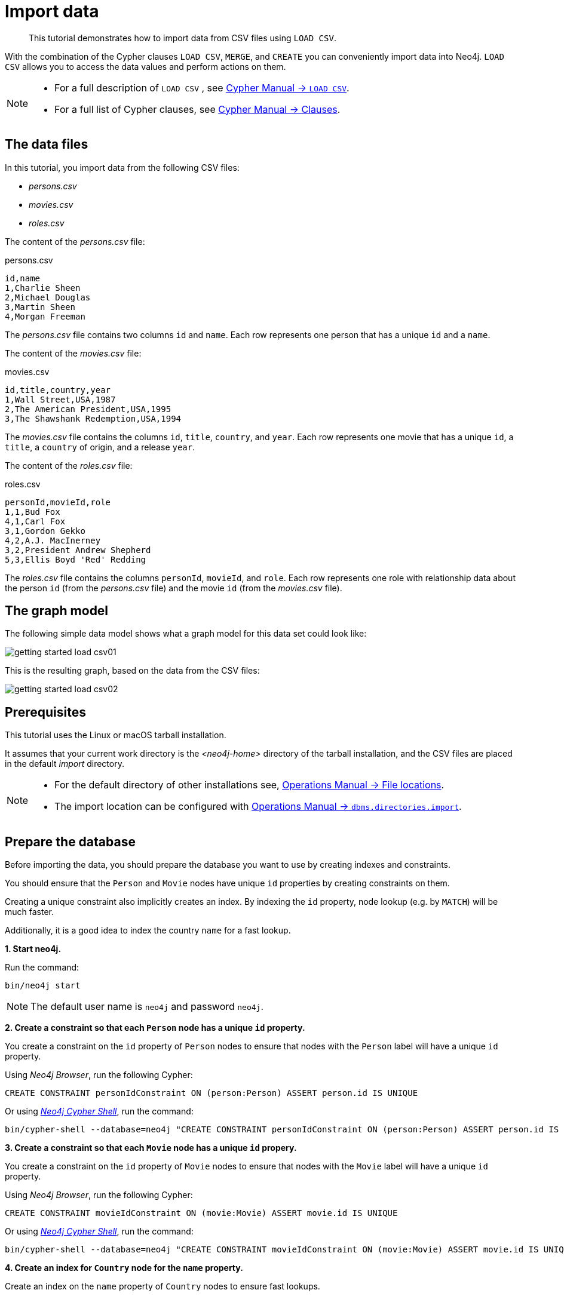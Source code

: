 :description: This tutorial demonstrates how to import data from CSV files using `LOAD CSV`.
[[cypher-intro-load-csv]]
= Import data

[abstract]
--
This tutorial demonstrates how to import data from CSV files using `LOAD CSV`.
--


With the combination of the Cypher clauses `LOAD CSV`, `MERGE`, and `CREATE` you can conveniently import data into Neo4j.
`LOAD CSV` allows you to access the data values and perform actions on them.

[NOTE]
====
* For a full description of `LOAD CSV` , see xref:4.4-preview@cypher-manual:ROOT:clauses/load-csv/index.adoc#query-load-csv[Cypher Manual -> `LOAD CSV`].
* For a full list of Cypher clauses, see xref:4.4-preview@cypher-manual:ROOT:clauses/index.adoc#query-clause[Cypher Manual -> Clauses].
====


== The data files

In this tutorial, you import data from the following CSV files:

* _persons.csv_
* _movies.csv_
* _roles.csv_


The content of the _persons.csv_ file:

.persons.csv
[source]
----
id,name
1,Charlie Sheen
2,Michael Douglas
3,Martin Sheen
4,Morgan Freeman
----

The _persons.csv_ file contains two columns `id` and `name`.
Each row represents one person that has a unique `id` and a `name`.


The content of the _movies.csv_ file:

.movies.csv
[source]
----
id,title,country,year
1,Wall Street,USA,1987
2,The American President,USA,1995
3,The Shawshank Redemption,USA,1994
----

The _movies.csv_ file contains the columns `id`, `title`, `country`, and `year`.
Each row represents one movie that has a unique `id`, a `title`, a `country` of origin, and a release `year`.


The content of the _roles.csv_ file:

.roles.csv
[source]
----
personId,movieId,role
1,1,Bud Fox
4,1,Carl Fox
3,1,Gordon Gekko
4,2,A.J. MacInerney
3,2,President Andrew Shepherd
5,3,Ellis Boyd 'Red' Redding
----

The _roles.csv_ file contains the columns `personId`, `movieId`, and `role`.
Each row represents one role with relationship data about the person `id` (from the _persons.csv_ file) and the movie `id` (from the _movies.csv_ file).


== The graph model

The following simple data model shows what a graph model for this data set could look like:

image::getting-started-load-csv01.svg[role="middle"]

// ["dot", "getting-started-load-csv01.svg", "neoviz"]
// ----
//   N0 [
//     label = "{Movie|title = \'movie title\'\lyear = \'year released\'\l}"
//   ]
//   N3 [
//     label = "{Person|name = \'name of person\'\l}"
//   ]
//   N8 [
//     label = "{Country|name = \'name of country\'\l}"
//   ]
//   N3 -> N0 [
//     color = "#4e9a06"
//     fontcolor = "#4e9a06"
//     label = "ACTED_IN\nrole = \'name of role\'\l"
//   ]
//   N0 -> N8 [
//     color = "#2e3436"
//     fontcolor = "#2e3436"
//     label = "ORIGIN"
//   ]

// ----

This is the resulting graph, based on the data from the CSV files:

image::getting-started-load-csv02.svg[role="middle"]

// ["dot", "getting-started-load-csv02.svg", "neoviz"]
// ----
//   N0 [
//     label = "{Movie|title = \'Wall Street\'\lyear = 1987\l}"
//   ]
//   N1 [
//     label = "{Movie|title = \'The Shawshank Redemption\'\lyear = 1994\l}"
//   ]
//   N2 [
//     label = "{Movie|title = \'The American President\'\lyear = 1995\l}"
//   ]
//   N3 [
//     label = "{Person|name = \'Martin Sheen\'\l}"
//   ]
//   N4 [
//     label = "{Person|name = \'Charlie Sheen\'\l}"
//   ]
//   N6 [
//     label = "{Person|name = \'Morgan Freeman\'\l}"
//   ]
//   N7 [
//     label = "{Person|name = \'Michael Douglas\'\l}"
//   ]
//   N8 [
//     label = "{Country|name = \'USA\'\l}"
//   ]
//   N4 -> N0 [
//     color = "#4e9a06"
//     fontcolor = "#4e9a06"
//     label = "ACTED_IN\nrole = \'Bud Fox\'\l"
//   ]
//   N3 -> N0 [
//     color = "#4e9a06"
//     fontcolor = "#4e9a06"
//     label = "ACTED_IN\nrole = \'Carl Fox\'\l"
//   ]
//   N7 -> N0 [
//     color = "#4e9a06"
//     fontcolor = "#4e9a06"
//     label = "ACTED_IN\nrole = \'Gordon Gekko\'\l"
//   ]
//   N7 -> N2 [
//     color = "#4e9a06"
//     fontcolor = "#4e9a06"
//     label = "ACTED_IN\nrole = \'President Andrew Shepherd\'\l"
//   ]
//   N3 -> N2 [
//     color = "#4e9a06"
//     fontcolor = "#4e9a06"
//     label = "ACTED_IN\nrole = \'A.J. MacInerney\'\l"
//   ]
//   N6 -> N1 [
//     color = "#4e9a06"
//     fontcolor = "#4e9a06"
//     label = "ACTED_IN\nrole = \'Ellis Boyd \'Red\' Redding\'\l"
//   ]
//   N0 -> N8 [
//     color = "#2e3436"
//     fontcolor = "#2e3436"
//     label = "ORIGIN"
//   ]
//   N1 -> N8 [
//     color = "#2e3436"
//     fontcolor = "#2e3436"
//     label = "ORIGIN"
//   ]
//   N2 -> N8 [
//     color = "#2e3436"
//     fontcolor = "#2e3436"
//     label = "ORIGIN"
//   ]

// ----

== Prerequisites

This tutorial uses the Linux or macOS tarball installation.

It assumes that your current work directory is the _<neo4j-home>_ directory of the tarball installation, and the CSV files are placed in the default _import_ directory.


[NOTE]
====
* For the default directory of other installations see, xref:4.4-preview@operations-manual:ROOT:configuration/file-locations/index.adoc#file-locations[Operations Manual -> File locations].
* The import location can be configured with <<operations-manual#config_dbms.directories.import, Operations Manual -> `dbms.directories.import`>>.
====


== Prepare the database

Before importing the data, you should prepare the database you want to use by creating indexes and constraints.

You should ensure that the `Person` and `Movie` nodes have unique `id` properties by creating constraints on them.

Creating a unique constraint also implicitly creates an index.
By indexing the `id` property, node lookup (e.g. by `MATCH`) will be much faster.

Additionally, it is a good idea to index the country `name` for a fast lookup.


**+1.+ Start neo4j.**

Run the command:

[source, shell, indent=0]
----
bin/neo4j start
----

[NOTE]
====
The default user name is `neo4j` and password `neo4j`.
====


**+2.+ Create a constraint so that each `Person` node has a unique `id` property.**

You create a constraint on the `id` property of `Person` nodes to ensure that nodes with the `Person` label will have a unique `id` property.

Using _Neo4j Browser_, run the following Cypher:

[source, cypher, indent=0]
----
CREATE CONSTRAINT personIdConstraint ON (person:Person) ASSERT person.id IS UNIQUE
----

Or using xref:4.4-preview@operations-manual:ROOT:tools/cypher-shell/index.adoc#cypher-shell[_Neo4j Cypher Shell_], run the command:

[source, shell, indent=0]
----
bin/cypher-shell --database=neo4j "CREATE CONSTRAINT personIdConstraint ON (person:Person) ASSERT person.id IS UNIQUE"
----

**+3.+ Create a constraint so that each `Movie` node has a unique `id` propery.**

You create a constraint on the `id` property of `Movie` nodes to ensure that nodes with the `Movie` label will have a unique `id` property.

Using _Neo4j Browser_, run the following Cypher:

[source, cypher, indent=0]
----
CREATE CONSTRAINT movieIdConstraint ON (movie:Movie) ASSERT movie.id IS UNIQUE
----

Or using xref:4.4-preview@operations-manual:ROOT:tools/cypher-shell/index.adoc#cypher-shell[_Neo4j Cypher Shell_], run the command:

[source, shell, indent=0]
----
bin/cypher-shell --database=neo4j "CREATE CONSTRAINT movieIdConstraint ON (movie:Movie) ASSERT movie.id IS UNIQUE"
----

**+4.+ Create an index for `Country` node for the `name` property.**

Create an index on the `name` property of `Country` nodes to ensure fast lookups.

[IMPORTANT]
====
When using `MERGE` or `MATCH` with `LOAD CSV`, make sure you have an xref::/cypher-intro/schema.adoc#cypher-intro-indexes[index] or a xref::/cypher-intro/schema.adoc#cypher-intro-constraints[unique constraint] on the property that you are merging on.
This will ensure that the query executes in a performant way.
====

Using _Neo4j Browser_, run the following Cypher:

[source, cypher, indent=0]
----
CREATE INDEX FOR (c:Country) ON (c.name)
----

Or using xref:4.4-preview@operations-manual:ROOT:tools/cypher-shell/index.adoc#cypher-shell[_Neo4j Cypher Shell_], run the command:

[source, shell, indent=0]
----
bin/cypher-shell --database=neo4j "CREATE INDEX FOR (c:Country) ON (c.name)"
----


== Import data using `LOAD CSV`


**+1.+ Load the data from the _persons.csv_ file.**

You create nodes with the `Person` label and the the the properties `id` and `name`.

Using _Neo4j Browser_, run the following Cypher:

[source, cypher, indent=0]
----
LOAD CSV WITH HEADERS FROM "file:///persons.csv" AS csvLine
CREATE (p:Person {id: toInteger(csvLine.id), name: csvLine.name})
----

Or using xref:4.4-preview@operations-manual:ROOT:tools/cypher-shell/index.adoc#cypher-shell[_Neo4j Cypher Shell_], run the command:

[source, shell, indent=0]
----
bin/cypher-shell --database=neo4j 'LOAD CSV WITH HEADERS FROM "file:///persons.csv" AS csvLine CREATE (p:Person {id:toInteger(csvLine.id), name:csvLine.name})'
----

Output:

[source]
----
Added 4 nodes, Set 8 properties, Added 4 labels
----

[TIP]
====
`LOAD CSV` also supports accessing CSV files via `HTTPS`, `HTTP`, and `FTP`, see xref:4.4-preview@cypher-manual:ROOT:clauses/load-csv/index.adoc#query-load-csv[Cypher Manual -> `LOAD CSV`].
====

**+2.+ Load the data from the _movies.csv_ file.**

You create nodes with the `Movie` label and the the the properties `id`, `title`, and `year`.

Also you create nodes with the `Country` label.
Using `MERGE` avoids creating duplicate `Country` nodes in the case where multiple movies have the same country of origin.

The relationship with the type `ORIGIN` will connect the `Country` node and the `Movie` node.

Using _Neo4j Browser_, run the following Cypher:

[source, cypher, indent=0]
----
LOAD CSV WITH HEADERS FROM "file:///movies.csv" AS csvLine
MERGE (country:Country {name: csvLine.country})
CREATE (movie:Movie {id: toInteger(csvLine.id), title: csvLine.title, year:toInteger(csvLine.year)})
CREATE (movie)-[:ORIGIN]->(country)
----

Or using xref:4.4-preview@operations-manual:ROOT:tools/cypher-shell/index.adoc#cypher-shell[_Neo4j Cypher Shell_], run the command:

[source, shell, indent=0]
----
bin/cypher-shell --database=neo4j 'LOAD CSV WITH HEADERS FROM "file:///movies.csv" AS csvLine MERGE (country:Country {name:csvLine.country}) CREATE (movie:Movie {id:toInteger(csvLine.id), title:csvLine.title, year:toInteger(csvLine.year)}) CREATE (movie)-[:ORIGIN]->(country)'
----

Output:

[source]
----
Added 4 nodes, Created 3 relationships, Set 10 properties, Added 4 labels
----

**+3.+ Load the data from the _roles.csv_ file**

Importing the data from the _roles.csv_ file is a matter of finding the `Person` node and `Movie` node and then creating relationships between them.

[NOTE]
====
For larger data files, it is useful to use the hint `USING PERIODIC COMMIT` clause of `LOAD CSV`.
This hint tells Neo4j that the query might build up inordinate amounts of transaction state, and thus needs to be periodically committed.
For more information, see xref:4.4-preview@cypher-manual:ROOT:query-tuning/using/index.adoc#query-using-periodic-commit-hint[].
====

Using _Neo4j Browser_, run the following Cypher:

[source, cypher, indent=0]
----
USING PERIODIC COMMIT 500
LOAD CSV WITH HEADERS FROM "file:///roles.csv" AS csvLine
MATCH (person:Person {id: toInteger(csvLine.personId)}), (movie:Movie {id: toInteger(csvLine.movieId)})
CREATE (person)-[:ACTED_IN {role: csvLine.role}]->(movie)
----

Or using xref:4.4-preview@operations-manual:ROOT:tools/cypher-shell/index.adoc#cypher-shell[_Neo4j Cypher Shell_], run the command:

[source, shell, indent=0]
----
bin/cypher-shell --database=neo4j 'USING PERIODIC COMMIT 500 LOAD CSV WITH HEADERS FROM "file:///roles.csv" AS csvLine MATCH (person:Person {id:toInteger(csvLine.personId)}), (movie:Movie {id:toInteger(csvLine.movieId)}) CREATE (person)-[:ACTED_IND {role:csvLine.role}]->(movie)'
----

Output:

[source]
----
Created 5 relationships, Set 5 properties
----


== Validate the imported data

Check the resulting data set by finding all the nodes that have a relationship.

Using _Neo4j Browser_, run the following Cypher:

[source, cypher, indent=0]
----
MATCH (n)-[r]->(m) RETURN n, r, m
----

Or using xref:4.4-preview@operations-manual:ROOT:tools/cypher-shell/index.adoc#cypher-shell[_Neo4j Cypher Shell_], run the command:

[source, shell, indent=0]
----
bin/cypher-shell --database=neo4j 'MATCH (n)-[r]->(m) RETURN n, r, m'
----

Output:

[source]
----
+-----------------------------------------------------------------------------------------------------------------------------------------------------------------------------------+
| n                                                               | r                                               | m                                                             |
+-----------------------------------------------------------------------------------------------------------------------------------------------------------------------------------+
| (:Movie {id: 3, title: "The Shawshank Redemption", year: 1994}) | [:ORIGIN]                                       | (:Country {name: "USA"})                                      |
| (:Movie {id: 2, title: "The American President", year: 1995})   | [:ORIGIN]                                       | (:Country {name: "USA"})                                      |
| (:Movie {id: 1, title: "Wall Street", year: 1987})              | [:ORIGIN]                                       | (:Country {name: "USA"})                                      |
| (:Person {name: "Morgan Freeman", id: 4})                       | [:ACTED_IN {role: "Carl Fox"}]                  | (:Movie {id: 1, title: "Wall Street", year: 1987})            |
| (:Person {name: "Charlie Sheen", id: 1})                        | [:ACTED_IN {role: "Bud Fox"}]                   | (:Movie {id: 1, title: "Wall Street", year: 1987})            |
| (:Person {name: "Martin Sheen", id: 3})                         | [:ACTED_IN {role: "Gordon Gekko"}]              | (:Movie {id: 1, title: "Wall Street", year: 1987})            |
| (:Person {name: "Martin Sheen", id: 3})                         | [:ACTED_IN {role: "President Andrew Shepherd"}] | (:Movie {id: 2, title: "The American President", year: 1995}) |
| (:Person {name: "Morgan Freeman", id: 4})                       | [:ACTED_IN {role: "A.J. MacInerney"}]           | (:Movie {id: 2, title: "The American President", year: 1995}) |
+-----------------------------------------------------------------------------------------------------------------------------------------------------------------------------------+
----
